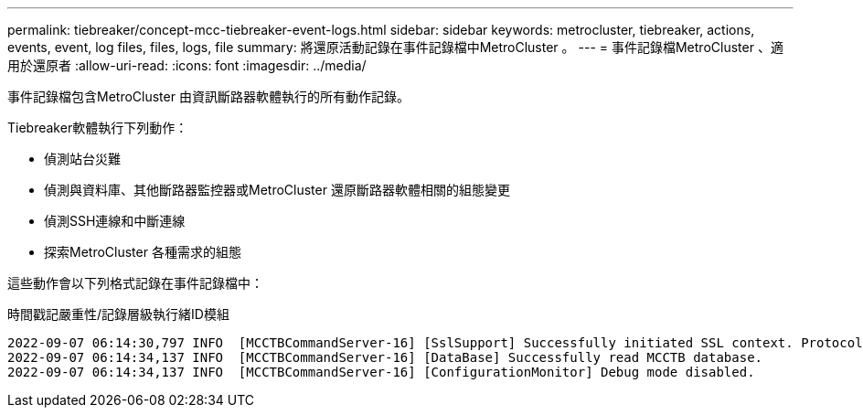 ---
permalink: tiebreaker/concept-mcc-tiebreaker-event-logs.html 
sidebar: sidebar 
keywords: metrocluster, tiebreaker, actions, events, event, log files, files, logs, file 
summary: 將還原活動記錄在事件記錄檔中MetroCluster 。 
---
= 事件記錄檔MetroCluster 、適用於還原者
:allow-uri-read: 
:icons: font
:imagesdir: ../media/


[role="lead"]
事件記錄檔包含MetroCluster 由資訊斷路器軟體執行的所有動作記錄。

Tiebreaker軟體執行下列動作：

* 偵測站台災難
* 偵測與資料庫、其他斷路器監控器或MetroCluster 還原斷路器軟體相關的組態變更
* 偵測SSH連線和中斷連線
* 探索MetroCluster 各種需求的組態


這些動作會以下列格式記錄在事件記錄檔中：

時間戳記嚴重性/記錄層級執行緒ID模組

....
2022-09-07 06:14:30,797 INFO  [MCCTBCommandServer-16] [SslSupport] Successfully initiated SSL context. Protocol used is TLSv1.3.
2022-09-07 06:14:34,137 INFO  [MCCTBCommandServer-16] [DataBase] Successfully read MCCTB database.
2022-09-07 06:14:34,137 INFO  [MCCTBCommandServer-16] [ConfigurationMonitor] Debug mode disabled.
....
